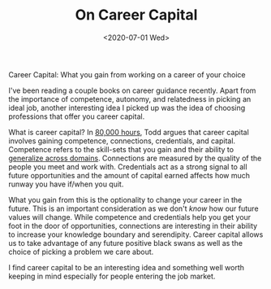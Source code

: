 #+hugo_base_dir: ../
#+date: <2020-07-01 Wed>
#+hugo_tags: essay career
#+hugo_categories: essay
#+TITLE: On Career Capital

  Career Capital: What you gain from working on a career of your choice

  I've been reading a couple books on career guidance recently. Apart from the importance of competence, autonomy, and relatedness in picking an ideal job, another interesting idea I picked up was the idea of choosing professions that offer you career capital.
 
  What is career capital? In [[https://www.goodreads.com/book/show/33229792-80-000-hours][80,000 hours]], Todd argues that career capital involves gaining competence, connections, credentials, and capital. Competence refers to the skill-sets that you gain and their ability to [[file:multi-use-skills.org][generalize across domains]]. Connections are measured by the quality of the people you meet and work with. Credentials act as a strong signal to all future opportunities and the amount of capital earned affects how much runway you have if/when you quit.
 
  What you gain from this is the optionality to change your career in the future. This is an important consideration as we don't /know/ how our future values will change. While competence and credentials help you get your foot in the door of opportunities, connections are interesting in their ability to increase your knowledge boundary and serendipity. Career capital allows us to take advantage of any future positive black swans as well as the choice of picking a problem we care about.

  I find career capital to be an interesting idea and something well worth keeping in mind especially for people entering the job market.
